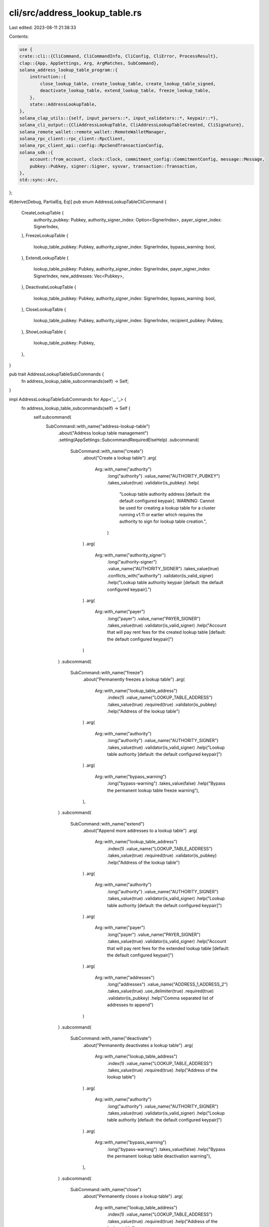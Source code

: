 cli/src/address_lookup_table.rs
===============================

Last edited: 2023-08-11 21:38:33

Contents:

.. code-block:: rs

    use {
    crate::cli::{CliCommand, CliCommandInfo, CliConfig, CliError, ProcessResult},
    clap::{App, AppSettings, Arg, ArgMatches, SubCommand},
    solana_address_lookup_table_program::{
        instruction::{
            close_lookup_table, create_lookup_table, create_lookup_table_signed,
            deactivate_lookup_table, extend_lookup_table, freeze_lookup_table,
        },
        state::AddressLookupTable,
    },
    solana_clap_utils::{self, input_parsers::*, input_validators::*, keypair::*},
    solana_cli_output::{CliAddressLookupTable, CliAddressLookupTableCreated, CliSignature},
    solana_remote_wallet::remote_wallet::RemoteWalletManager,
    solana_rpc_client::rpc_client::RpcClient,
    solana_rpc_client_api::config::RpcSendTransactionConfig,
    solana_sdk::{
        account::from_account, clock::Clock, commitment_config::CommitmentConfig, message::Message,
        pubkey::Pubkey, signer::Signer, sysvar, transaction::Transaction,
    },
    std::sync::Arc,
};

#[derive(Debug, PartialEq, Eq)]
pub enum AddressLookupTableCliCommand {
    CreateLookupTable {
        authority_pubkey: Pubkey,
        authority_signer_index: Option<SignerIndex>,
        payer_signer_index: SignerIndex,
    },
    FreezeLookupTable {
        lookup_table_pubkey: Pubkey,
        authority_signer_index: SignerIndex,
        bypass_warning: bool,
    },
    ExtendLookupTable {
        lookup_table_pubkey: Pubkey,
        authority_signer_index: SignerIndex,
        payer_signer_index: SignerIndex,
        new_addresses: Vec<Pubkey>,
    },
    DeactivateLookupTable {
        lookup_table_pubkey: Pubkey,
        authority_signer_index: SignerIndex,
        bypass_warning: bool,
    },
    CloseLookupTable {
        lookup_table_pubkey: Pubkey,
        authority_signer_index: SignerIndex,
        recipient_pubkey: Pubkey,
    },
    ShowLookupTable {
        lookup_table_pubkey: Pubkey,
    },
}

pub trait AddressLookupTableSubCommands {
    fn address_lookup_table_subcommands(self) -> Self;
}

impl AddressLookupTableSubCommands for App<'_, '_> {
    fn address_lookup_table_subcommands(self) -> Self {
        self.subcommand(
            SubCommand::with_name("address-lookup-table")
                .about("Address lookup table management")
                .setting(AppSettings::SubcommandRequiredElseHelp)
                .subcommand(
                    SubCommand::with_name("create")
                        .about("Create a lookup table")
                        .arg(
                            Arg::with_name("authority")
                                .long("authority")
                                .value_name("AUTHORITY_PUBKEY")
                                .takes_value(true)
                                .validator(is_pubkey)
                                .help(
                                    "Lookup table authority address [default: the default configured keypair]. \
                                    WARNING: Cannot be used for creating a lookup table for a cluster running v1.11
                                    or earlier which requires the authority to sign for lookup table creation.",
                                )
                        )
                        .arg(
                            Arg::with_name("authority_signer")
                                .long("authority-signer")
                                .value_name("AUTHORITY_SIGNER")
                                .takes_value(true)
                                .conflicts_with("authority")
                                .validator(is_valid_signer)
                                .help("Lookup table authority keypair [default: the default configured keypair].")
                        )
                        .arg(
                            Arg::with_name("payer")
                                .long("payer")
                                .value_name("PAYER_SIGNER")
                                .takes_value(true)
                                .validator(is_valid_signer)
                                .help("Account that will pay rent fees for the created lookup table [default: the default configured keypair]")
                        )
                )
                .subcommand(
                    SubCommand::with_name("freeze")
                        .about("Permanently freezes a lookup table")
                        .arg(
                            Arg::with_name("lookup_table_address")
                                .index(1)
                                .value_name("LOOKUP_TABLE_ADDRESS")
                                .takes_value(true)
                                .required(true)
                                .validator(is_pubkey)
                                .help("Address of the lookup table")
                        )
                        .arg(
                            Arg::with_name("authority")
                                .long("authority")
                                .value_name("AUTHORITY_SIGNER")
                                .takes_value(true)
                                .validator(is_valid_signer)
                                .help("Lookup table authority [default: the default configured keypair]")
                        )
                        .arg(
                            Arg::with_name("bypass_warning")
                                .long("bypass-warning")
                                .takes_value(false)
                                .help("Bypass the permanent lookup table freeze warning"),
                        ),
                )
                .subcommand(
                    SubCommand::with_name("extend")
                        .about("Append more addresses to a lookup table")
                        .arg(
                            Arg::with_name("lookup_table_address")
                                .index(1)
                                .value_name("LOOKUP_TABLE_ADDRESS")
                                .takes_value(true)
                                .required(true)
                                .validator(is_pubkey)
                                .help("Address of the lookup table")
                        )
                        .arg(
                            Arg::with_name("authority")
                                .long("authority")
                                .value_name("AUTHORITY_SIGNER")
                                .takes_value(true)
                                .validator(is_valid_signer)
                                .help("Lookup table authority [default: the default configured keypair]")
                        )
                        .arg(
                            Arg::with_name("payer")
                                .long("payer")
                                .value_name("PAYER_SIGNER")
                                .takes_value(true)
                                .validator(is_valid_signer)
                                .help("Account that will pay rent fees for the extended lookup table [default: the default configured keypair]")
                        )
                        .arg(
                            Arg::with_name("addresses")
                                .long("addresses")
                                .value_name("ADDRESS_1,ADDRESS_2")
                                .takes_value(true)
                                .use_delimiter(true)
                                .required(true)
                                .validator(is_pubkey)
                                .help("Comma separated list of addresses to append")
                        )
                )
                .subcommand(
                    SubCommand::with_name("deactivate")
                        .about("Permanently deactivates a lookup table")
                        .arg(
                            Arg::with_name("lookup_table_address")
                                .index(1)
                                .value_name("LOOKUP_TABLE_ADDRESS")
                                .takes_value(true)
                                .required(true)
                                .help("Address of the lookup table")
                        )
                        .arg(
                            Arg::with_name("authority")
                                .long("authority")
                                .value_name("AUTHORITY_SIGNER")
                                .takes_value(true)
                                .validator(is_valid_signer)
                                .help("Lookup table authority [default: the default configured keypair]")
                        )
                        .arg(
                            Arg::with_name("bypass_warning")
                                .long("bypass-warning")
                                .takes_value(false)
                                .help("Bypass the permanent lookup table deactivation warning"),
                        ),
                )
                .subcommand(
                    SubCommand::with_name("close")
                        .about("Permanently closes a lookup table")
                        .arg(
                            Arg::with_name("lookup_table_address")
                                .index(1)
                                .value_name("LOOKUP_TABLE_ADDRESS")
                                .takes_value(true)
                                .required(true)
                                .help("Address of the lookup table")
                        )
                        .arg(
                            Arg::with_name("recipient")
                                .long("recipient")
                                .value_name("RECIPIENT_ADDRESS")
                                .takes_value(true)
                                .validator(is_pubkey)
                                .help("Address of the recipient account to deposit the closed account's lamports [default: the default configured keypair]")
                        )
                        .arg(
                            Arg::with_name("authority")
                                .long("authority")
                                .value_name("AUTHORITY_SIGNER")
                                .takes_value(true)
                                .validator(is_valid_signer)
                                .help("Lookup table authority [default: the default configured keypair]")
                        )
                )
                .subcommand(
                    SubCommand::with_name("get")
                        .about("Display information about a lookup table")
                        .arg(
                            Arg::with_name("lookup_table_address")
                                .index(1)
                                .value_name("LOOKUP_TABLE_ADDRESS")
                                .takes_value(true)
                                .help("Address of the lookup table to show")
                        )
                )
        )
    }
}

pub fn parse_address_lookup_table_subcommand(
    matches: &ArgMatches<'_>,
    default_signer: &DefaultSigner,
    wallet_manager: &mut Option<Arc<RemoteWalletManager>>,
) -> Result<CliCommandInfo, CliError> {
    let (subcommand, sub_matches) = matches.subcommand();

    let response = match (subcommand, sub_matches) {
        ("create", Some(matches)) => {
            let mut bulk_signers = vec![Some(
                default_signer.signer_from_path(matches, wallet_manager)?,
            )];

            let authority_pubkey = if let Ok((authority_signer, Some(authority_pubkey))) =
                signer_of(matches, "authority_signer", wallet_manager)
            {
                bulk_signers.push(authority_signer);
                authority_pubkey
            } else if let Some(authority_pubkey) = pubkey_of(matches, "authority") {
                authority_pubkey
            } else {
                default_signer
                    .signer_from_path(matches, wallet_manager)?
                    .pubkey()
            };

            let payer_pubkey = if let Ok((payer_signer, Some(payer_pubkey))) =
                signer_of(matches, "payer", wallet_manager)
            {
                bulk_signers.push(payer_signer);
                Some(payer_pubkey)
            } else {
                Some(
                    default_signer
                        .signer_from_path(matches, wallet_manager)?
                        .pubkey(),
                )
            };

            let signer_info =
                default_signer.generate_unique_signers(bulk_signers, matches, wallet_manager)?;

            CliCommandInfo {
                command: CliCommand::AddressLookupTable(
                    AddressLookupTableCliCommand::CreateLookupTable {
                        authority_pubkey,
                        authority_signer_index: signer_info.index_of(Some(authority_pubkey)),
                        payer_signer_index: signer_info.index_of(payer_pubkey).unwrap(),
                    },
                ),
                signers: signer_info.signers,
            }
        }
        ("freeze", Some(matches)) => {
            let lookup_table_pubkey = pubkey_of(matches, "lookup_table_address").unwrap();

            let mut bulk_signers = vec![Some(
                default_signer.signer_from_path(matches, wallet_manager)?,
            )];

            let authority_pubkey = if let Ok((authority_signer, Some(authority_pubkey))) =
                signer_of(matches, "authority", wallet_manager)
            {
                bulk_signers.push(authority_signer);
                Some(authority_pubkey)
            } else {
                Some(
                    default_signer
                        .signer_from_path(matches, wallet_manager)?
                        .pubkey(),
                )
            };

            let signer_info =
                default_signer.generate_unique_signers(bulk_signers, matches, wallet_manager)?;

            CliCommandInfo {
                command: CliCommand::AddressLookupTable(
                    AddressLookupTableCliCommand::FreezeLookupTable {
                        lookup_table_pubkey,
                        authority_signer_index: signer_info.index_of(authority_pubkey).unwrap(),
                        bypass_warning: matches.is_present("bypass_warning"),
                    },
                ),
                signers: signer_info.signers,
            }
        }
        ("extend", Some(matches)) => {
            let lookup_table_pubkey = pubkey_of(matches, "lookup_table_address").unwrap();

            let mut bulk_signers = vec![Some(
                default_signer.signer_from_path(matches, wallet_manager)?,
            )];

            let authority_pubkey = if let Ok((authority_signer, Some(authority_pubkey))) =
                signer_of(matches, "authority", wallet_manager)
            {
                bulk_signers.push(authority_signer);
                Some(authority_pubkey)
            } else {
                Some(
                    default_signer
                        .signer_from_path(matches, wallet_manager)?
                        .pubkey(),
                )
            };

            let payer_pubkey = if let Ok((payer_signer, Some(payer_pubkey))) =
                signer_of(matches, "payer", wallet_manager)
            {
                bulk_signers.push(payer_signer);
                Some(payer_pubkey)
            } else {
                Some(
                    default_signer
                        .signer_from_path(matches, wallet_manager)?
                        .pubkey(),
                )
            };

            let new_addresses: Vec<Pubkey> = values_of(matches, "addresses").unwrap();

            let signer_info =
                default_signer.generate_unique_signers(bulk_signers, matches, wallet_manager)?;

            CliCommandInfo {
                command: CliCommand::AddressLookupTable(
                    AddressLookupTableCliCommand::ExtendLookupTable {
                        lookup_table_pubkey,
                        authority_signer_index: signer_info.index_of(authority_pubkey).unwrap(),
                        payer_signer_index: signer_info.index_of(payer_pubkey).unwrap(),
                        new_addresses,
                    },
                ),
                signers: signer_info.signers,
            }
        }
        ("deactivate", Some(matches)) => {
            let lookup_table_pubkey = pubkey_of(matches, "lookup_table_address").unwrap();

            let mut bulk_signers = vec![Some(
                default_signer.signer_from_path(matches, wallet_manager)?,
            )];

            let authority_pubkey = if let Ok((authority_signer, Some(authority_pubkey))) =
                signer_of(matches, "authority", wallet_manager)
            {
                bulk_signers.push(authority_signer);
                Some(authority_pubkey)
            } else {
                Some(
                    default_signer
                        .signer_from_path(matches, wallet_manager)?
                        .pubkey(),
                )
            };

            let signer_info =
                default_signer.generate_unique_signers(bulk_signers, matches, wallet_manager)?;

            CliCommandInfo {
                command: CliCommand::AddressLookupTable(
                    AddressLookupTableCliCommand::DeactivateLookupTable {
                        lookup_table_pubkey,
                        authority_signer_index: signer_info.index_of(authority_pubkey).unwrap(),
                        bypass_warning: matches.is_present("bypass_warning"),
                    },
                ),
                signers: signer_info.signers,
            }
        }
        ("close", Some(matches)) => {
            let lookup_table_pubkey = pubkey_of(matches, "lookup_table_address").unwrap();

            let mut bulk_signers = vec![Some(
                default_signer.signer_from_path(matches, wallet_manager)?,
            )];

            let authority_pubkey = if let Ok((authority_signer, Some(authority_pubkey))) =
                signer_of(matches, "authority", wallet_manager)
            {
                bulk_signers.push(authority_signer);
                Some(authority_pubkey)
            } else {
                Some(
                    default_signer
                        .signer_from_path(matches, wallet_manager)?
                        .pubkey(),
                )
            };

            let recipient_pubkey = if let Some(recipient_pubkey) = pubkey_of(matches, "recipient") {
                recipient_pubkey
            } else {
                default_signer
                    .signer_from_path(matches, wallet_manager)?
                    .pubkey()
            };

            let signer_info =
                default_signer.generate_unique_signers(bulk_signers, matches, wallet_manager)?;

            CliCommandInfo {
                command: CliCommand::AddressLookupTable(
                    AddressLookupTableCliCommand::CloseLookupTable {
                        lookup_table_pubkey,
                        authority_signer_index: signer_info.index_of(authority_pubkey).unwrap(),
                        recipient_pubkey,
                    },
                ),
                signers: signer_info.signers,
            }
        }
        ("get", Some(matches)) => {
            let lookup_table_pubkey = pubkey_of(matches, "lookup_table_address").unwrap();

            CliCommandInfo {
                command: CliCommand::AddressLookupTable(
                    AddressLookupTableCliCommand::ShowLookupTable {
                        lookup_table_pubkey,
                    },
                ),
                signers: vec![],
            }
        }
        _ => unreachable!(),
    };
    Ok(response)
}

pub fn process_address_lookup_table_subcommand(
    rpc_client: Arc<RpcClient>,
    config: &CliConfig,
    subcommand: &AddressLookupTableCliCommand,
) -> ProcessResult {
    match subcommand {
        AddressLookupTableCliCommand::CreateLookupTable {
            authority_pubkey,
            authority_signer_index,
            payer_signer_index,
        } => process_create_lookup_table(
            &rpc_client,
            config,
            *authority_pubkey,
            *authority_signer_index,
            *payer_signer_index,
        ),
        AddressLookupTableCliCommand::FreezeLookupTable {
            lookup_table_pubkey,
            authority_signer_index,
            bypass_warning,
        } => process_freeze_lookup_table(
            &rpc_client,
            config,
            *lookup_table_pubkey,
            *authority_signer_index,
            *bypass_warning,
        ),
        AddressLookupTableCliCommand::ExtendLookupTable {
            lookup_table_pubkey,
            authority_signer_index,
            payer_signer_index,
            new_addresses,
        } => process_extend_lookup_table(
            &rpc_client,
            config,
            *lookup_table_pubkey,
            *authority_signer_index,
            *payer_signer_index,
            new_addresses.to_vec(),
        ),
        AddressLookupTableCliCommand::DeactivateLookupTable {
            lookup_table_pubkey,
            authority_signer_index,
            bypass_warning,
        } => process_deactivate_lookup_table(
            &rpc_client,
            config,
            *lookup_table_pubkey,
            *authority_signer_index,
            *bypass_warning,
        ),
        AddressLookupTableCliCommand::CloseLookupTable {
            lookup_table_pubkey,
            authority_signer_index,
            recipient_pubkey,
        } => process_close_lookup_table(
            &rpc_client,
            config,
            *lookup_table_pubkey,
            *authority_signer_index,
            *recipient_pubkey,
        ),
        AddressLookupTableCliCommand::ShowLookupTable {
            lookup_table_pubkey,
        } => process_show_lookup_table(&rpc_client, config, *lookup_table_pubkey),
    }
}

fn process_create_lookup_table(
    rpc_client: &RpcClient,
    config: &CliConfig,
    authority_address: Pubkey,
    authority_signer_index: Option<usize>,
    payer_signer_index: usize,
) -> ProcessResult {
    let authority_signer = authority_signer_index.map(|index| config.signers[index]);
    let payer_signer = config.signers[payer_signer_index];

    let get_clock_result = rpc_client
        .get_account_with_commitment(&sysvar::clock::id(), CommitmentConfig::finalized())?;
    let clock_account = get_clock_result.value.expect("Clock account doesn't exist");
    let clock: Clock = from_account(&clock_account).ok_or_else(|| {
        CliError::RpcRequestError("Failed to deserialize clock sysvar".to_string())
    })?;

    let payer_address = payer_signer.pubkey();
    let (create_lookup_table_ix, lookup_table_address) = if authority_signer.is_some() {
        create_lookup_table_signed(authority_address, payer_address, clock.slot)
    } else {
        create_lookup_table(authority_address, payer_address, clock.slot)
    };

    let blockhash = rpc_client.get_latest_blockhash()?;
    let mut tx = Transaction::new_unsigned(Message::new(
        &[create_lookup_table_ix],
        Some(&config.signers[0].pubkey()),
    ));

    let mut keypairs: Vec<&dyn Signer> = vec![config.signers[0], payer_signer];
    if let Some(authority_signer) = authority_signer {
        keypairs.push(authority_signer);
    }

    tx.try_sign(&keypairs, blockhash)?;
    let result = rpc_client.send_and_confirm_transaction_with_spinner_and_config(
        &tx,
        config.commitment,
        RpcSendTransactionConfig {
            skip_preflight: false,
            preflight_commitment: Some(config.commitment.commitment),
            ..RpcSendTransactionConfig::default()
        },
    );
    match result {
        Err(err) => Err(format!("Create failed: {err}").into()),
        Ok(signature) => Ok(config
            .output_format
            .formatted_string(&CliAddressLookupTableCreated {
                lookup_table_address: lookup_table_address.to_string(),
                signature: signature.to_string(),
            })),
    }
}

pub const FREEZE_LOOKUP_TABLE_WARNING: &str = "WARNING! \
Once a lookup table is frozen, it can never be modified or unfrozen again. \
To proceed with freezing, rerun the `freeze` command with the `--bypass-warning` flag";

fn process_freeze_lookup_table(
    rpc_client: &RpcClient,
    config: &CliConfig,
    lookup_table_pubkey: Pubkey,
    authority_signer_index: usize,
    bypass_warning: bool,
) -> ProcessResult {
    let authority_signer = config.signers[authority_signer_index];

    let get_lookup_table_result =
        rpc_client.get_account_with_commitment(&lookup_table_pubkey, config.commitment)?;
    let lookup_table_account = get_lookup_table_result.value.ok_or_else(|| {
        format!("Lookup table account {lookup_table_pubkey} not found, was it already closed?")
    })?;
    if !solana_address_lookup_table_program::check_id(&lookup_table_account.owner) {
        return Err(format!(
                    "Lookup table account {lookup_table_pubkey} is not owned by the Address Lookup Table program",
                )
                .into());
    }

    if !bypass_warning {
        return Err(String::from(FREEZE_LOOKUP_TABLE_WARNING).into());
    }

    let authority_address = authority_signer.pubkey();
    let freeze_lookup_table_ix = freeze_lookup_table(lookup_table_pubkey, authority_address);

    let blockhash = rpc_client.get_latest_blockhash()?;
    let mut tx = Transaction::new_unsigned(Message::new(
        &[freeze_lookup_table_ix],
        Some(&config.signers[0].pubkey()),
    ));

    tx.try_sign(&[config.signers[0], authority_signer], blockhash)?;
    let result = rpc_client.send_and_confirm_transaction_with_spinner_and_config(
        &tx,
        config.commitment,
        RpcSendTransactionConfig {
            skip_preflight: false,
            preflight_commitment: Some(config.commitment.commitment),
            ..RpcSendTransactionConfig::default()
        },
    );
    match result {
        Err(err) => Err(format!("Freeze failed: {err}").into()),
        Ok(signature) => Ok(config.output_format.formatted_string(&CliSignature {
            signature: signature.to_string(),
        })),
    }
}

fn process_extend_lookup_table(
    rpc_client: &RpcClient,
    config: &CliConfig,
    lookup_table_pubkey: Pubkey,
    authority_signer_index: usize,
    payer_signer_index: usize,
    new_addresses: Vec<Pubkey>,
) -> ProcessResult {
    let authority_signer = config.signers[authority_signer_index];
    let payer_signer = config.signers[payer_signer_index];

    if new_addresses.is_empty() {
        return Err("Lookup tables must be extended by at least one address".into());
    }

    let get_lookup_table_result =
        rpc_client.get_account_with_commitment(&lookup_table_pubkey, config.commitment)?;
    let lookup_table_account = get_lookup_table_result.value.ok_or_else(|| {
        format!("Lookup table account {lookup_table_pubkey} not found, was it already closed?")
    })?;
    if !solana_address_lookup_table_program::check_id(&lookup_table_account.owner) {
        return Err(format!(
                    "Lookup table account {lookup_table_pubkey} is not owned by the Address Lookup Table program",
                )
                .into());
    }

    let authority_address = authority_signer.pubkey();
    let payer_address = payer_signer.pubkey();
    let extend_lookup_table_ix = extend_lookup_table(
        lookup_table_pubkey,
        authority_address,
        Some(payer_address),
        new_addresses,
    );

    let blockhash = rpc_client.get_latest_blockhash()?;
    let mut tx = Transaction::new_unsigned(Message::new(
        &[extend_lookup_table_ix],
        Some(&config.signers[0].pubkey()),
    ));

    tx.try_sign(&[config.signers[0], authority_signer], blockhash)?;
    let result = rpc_client.send_and_confirm_transaction_with_spinner_and_config(
        &tx,
        config.commitment,
        RpcSendTransactionConfig {
            skip_preflight: false,
            preflight_commitment: Some(config.commitment.commitment),
            ..RpcSendTransactionConfig::default()
        },
    );
    match result {
        Err(err) => Err(format!("Extend failed: {err}").into()),
        Ok(signature) => Ok(config.output_format.formatted_string(&CliSignature {
            signature: signature.to_string(),
        })),
    }
}

pub const DEACTIVATE_LOOKUP_TABLE_WARNING: &str = "WARNING! \
Once a lookup table is deactivated, it is no longer usable by transactions.
Deactivated lookup tables may only be closed and cannot be recreated at the same address. \
To proceed with deactivation, rerun the `deactivate` command with the `--bypass-warning` flag";

fn process_deactivate_lookup_table(
    rpc_client: &RpcClient,
    config: &CliConfig,
    lookup_table_pubkey: Pubkey,
    authority_signer_index: usize,
    bypass_warning: bool,
) -> ProcessResult {
    let authority_signer = config.signers[authority_signer_index];

    let get_lookup_table_result =
        rpc_client.get_account_with_commitment(&lookup_table_pubkey, config.commitment)?;
    let lookup_table_account = get_lookup_table_result.value.ok_or_else(|| {
        format!("Lookup table account {lookup_table_pubkey} not found, was it already closed?")
    })?;
    if !solana_address_lookup_table_program::check_id(&lookup_table_account.owner) {
        return Err(format!(
                    "Lookup table account {lookup_table_pubkey} is not owned by the Address Lookup Table program",
                )
                .into());
    }

    if !bypass_warning {
        return Err(String::from(DEACTIVATE_LOOKUP_TABLE_WARNING).into());
    }

    let authority_address = authority_signer.pubkey();
    let deactivate_lookup_table_ix =
        deactivate_lookup_table(lookup_table_pubkey, authority_address);

    let blockhash = rpc_client.get_latest_blockhash()?;
    let mut tx = Transaction::new_unsigned(Message::new(
        &[deactivate_lookup_table_ix],
        Some(&config.signers[0].pubkey()),
    ));

    tx.try_sign(&[config.signers[0], authority_signer], blockhash)?;
    let result = rpc_client.send_and_confirm_transaction_with_spinner_and_config(
        &tx,
        config.commitment,
        RpcSendTransactionConfig {
            skip_preflight: false,
            preflight_commitment: Some(config.commitment.commitment),
            ..RpcSendTransactionConfig::default()
        },
    );
    match result {
        Err(err) => Err(format!("Deactivate failed: {err}").into()),
        Ok(signature) => Ok(config.output_format.formatted_string(&CliSignature {
            signature: signature.to_string(),
        })),
    }
}

fn process_close_lookup_table(
    rpc_client: &RpcClient,
    config: &CliConfig,
    lookup_table_pubkey: Pubkey,
    authority_signer_index: usize,
    recipient_pubkey: Pubkey,
) -> ProcessResult {
    let authority_signer = config.signers[authority_signer_index];

    let get_lookup_table_result =
        rpc_client.get_account_with_commitment(&lookup_table_pubkey, config.commitment)?;
    let lookup_table_account = get_lookup_table_result.value.ok_or_else(|| {
        format!("Lookup table account {lookup_table_pubkey} not found, was it already closed?")
    })?;
    if !solana_address_lookup_table_program::check_id(&lookup_table_account.owner) {
        return Err(format!(
                    "Lookup table account {lookup_table_pubkey} is not owned by the Address Lookup Table program",
                )
                .into());
    }

    let lookup_table_account = AddressLookupTable::deserialize(&lookup_table_account.data)?;
    if lookup_table_account.meta.deactivation_slot == u64::MAX {
        return Err(format!(
                    "Lookup table account {lookup_table_pubkey} is not deactivated. Only deactivated lookup tables may be closed",
                )
                .into());
    }

    let authority_address = authority_signer.pubkey();
    let close_lookup_table_ix =
        close_lookup_table(lookup_table_pubkey, authority_address, recipient_pubkey);

    let blockhash = rpc_client.get_latest_blockhash()?;
    let mut tx = Transaction::new_unsigned(Message::new(
        &[close_lookup_table_ix],
        Some(&config.signers[0].pubkey()),
    ));

    tx.try_sign(&[config.signers[0], authority_signer], blockhash)?;
    let result = rpc_client.send_and_confirm_transaction_with_spinner_and_config(
        &tx,
        config.commitment,
        RpcSendTransactionConfig {
            skip_preflight: false,
            preflight_commitment: Some(config.commitment.commitment),
            ..RpcSendTransactionConfig::default()
        },
    );
    match result {
        Err(err) => Err(format!("Close failed: {err}").into()),
        Ok(signature) => Ok(config.output_format.formatted_string(&CliSignature {
            signature: signature.to_string(),
        })),
    }
}

fn process_show_lookup_table(
    rpc_client: &RpcClient,
    config: &CliConfig,
    lookup_table_pubkey: Pubkey,
) -> ProcessResult {
    let get_lookup_table_result =
        rpc_client.get_account_with_commitment(&lookup_table_pubkey, config.commitment)?;
    let lookup_table_account = get_lookup_table_result.value.ok_or_else(|| {
        format!("Lookup table account {lookup_table_pubkey} not found, was it already closed?")
    })?;
    if !solana_address_lookup_table_program::check_id(&lookup_table_account.owner) {
        return Err(format!(
                    "Lookup table account {lookup_table_pubkey} is not owned by the Address Lookup Table program",
                )
                .into());
    }

    let lookup_table_account = AddressLookupTable::deserialize(&lookup_table_account.data)?;
    Ok(config
        .output_format
        .formatted_string(&CliAddressLookupTable {
            lookup_table_address: lookup_table_pubkey.to_string(),
            authority: lookup_table_account
                .meta
                .authority
                .as_ref()
                .map(ToString::to_string),
            deactivation_slot: lookup_table_account.meta.deactivation_slot,
            last_extended_slot: lookup_table_account.meta.last_extended_slot,
            addresses: lookup_table_account
                .addresses
                .iter()
                .map(ToString::to_string)
                .collect(),
        }))
}


